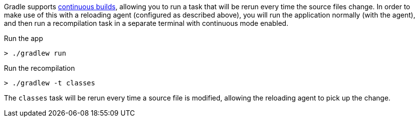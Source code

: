 Gradle supports https://docs.gradle.org/current/userguide/command_line_interface.html#sec:continuous_build[continuous builds], allowing you to run a task that will be rerun every time the source files change. In order to make use of this with a reloading agent (configured as described above), you will run the application normally (with the agent), and then run a recompilation task in a separate terminal with continuous mode enabled.

.Run the app
[source,bash]
----
> ./gradlew run
----

.Run the recompilation
[source,bash]
----
> ./gradlew -t classes
----

The `classes` task will be rerun every time a source file is modified, allowing the reloading agent to pick up the change.